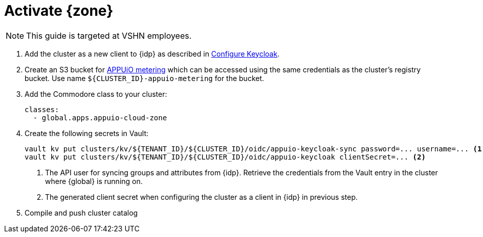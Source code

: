 = Activate {zone}

NOTE: This guide is targeted at VSHN employees.

. Add the cluster as a new client to {idp} as described in xref:how-to/zone-setup.adoc#_configure_keycloak[Configure Keycloak].

. Create an S3 bucket for xref:references/architecture/metering.adoc[APPUiO metering] which can be accessed using the same credentials as the cluster's registry bucket.
Use name `${CLUSTER_ID}-appuio-metering` for the bucket.

. Add the Commodore class to your cluster:
+
[source,yaml]
----
classes:
  - global.apps.appuio-cloud-zone
----

. Create the following secrets in Vault:
+
[source,bash]
----
vault kv put clusters/kv/${TENANT_ID}/${CLUSTER_ID}/oidc/appuio-keycloak-sync password=... username=... <1>
vault kv put clusters/kv/${TENANT_ID}/${CLUSTER_ID}/oidc/appuio-keycloak clientSecret=... <2>
----
<1> The API user for syncing groups and attributes from {idp}.
    Retrieve the credentials from the Vault entry in the cluster where {global} is running on.
<2> The generated client secret when configuring the cluster as a client in {idp} in previous step.

. Compile and push cluster catalog
